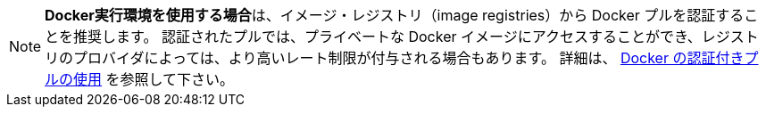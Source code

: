 NOTE: **Docker実行環境を使用する場合**は、イメージ・レジストリ（image registries）から Docker プルを認証することを推奨します。 認証されたプルでは、プライベートな Docker イメージにアクセスすることができ、レジストリのプロバイダによっては、より高いレート制限が付与される場合もあります。 詳細は、 link:/docs/ja/private-images[Docker の認証付きプルの使用] を参照して下さい。